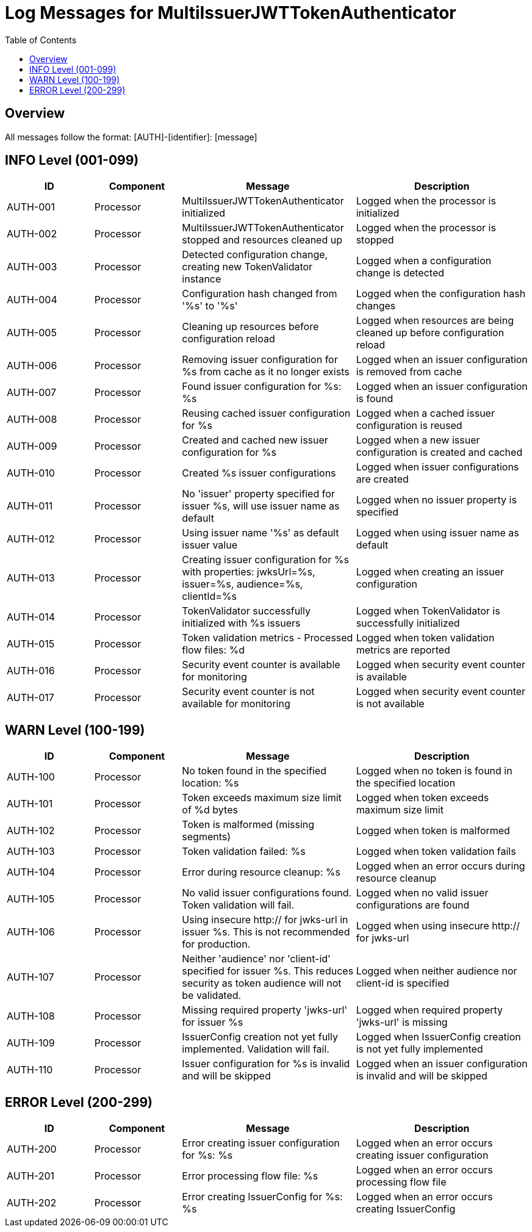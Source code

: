 = Log Messages for MultiIssuerJWTTokenAuthenticator
:toc: left
:toclevels: 2

== Overview

All messages follow the format: [AUTH]-[identifier]: [message]

== INFO Level (001-099)

[cols="1,1,2,2", options="header"]
|===
|ID |Component |Message |Description
|AUTH-001 |Processor |MultiIssuerJWTTokenAuthenticator initialized |Logged when the processor is initialized
|AUTH-002 |Processor |MultiIssuerJWTTokenAuthenticator stopped and resources cleaned up |Logged when the processor is stopped
|AUTH-003 |Processor |Detected configuration change, creating new TokenValidator instance |Logged when a configuration change is detected
|AUTH-004 |Processor |Configuration hash changed from '%s' to '%s' |Logged when the configuration hash changes
|AUTH-005 |Processor |Cleaning up resources before configuration reload |Logged when resources are being cleaned up before configuration reload
|AUTH-006 |Processor |Removing issuer configuration for %s from cache as it no longer exists |Logged when an issuer configuration is removed from cache
|AUTH-007 |Processor |Found issuer configuration for %s: %s |Logged when an issuer configuration is found
|AUTH-008 |Processor |Reusing cached issuer configuration for %s |Logged when a cached issuer configuration is reused
|AUTH-009 |Processor |Created and cached new issuer configuration for %s |Logged when a new issuer configuration is created and cached
|AUTH-010 |Processor |Created %s issuer configurations |Logged when issuer configurations are created
|AUTH-011 |Processor |No 'issuer' property specified for issuer %s, will use issuer name as default |Logged when no issuer property is specified
|AUTH-012 |Processor |Using issuer name '%s' as default issuer value |Logged when using issuer name as default
|AUTH-013 |Processor |Creating issuer configuration for %s with properties: jwksUrl=%s, issuer=%s, audience=%s, clientId=%s |Logged when creating an issuer configuration
|AUTH-014 |Processor |TokenValidator successfully initialized with %s issuers |Logged when TokenValidator is successfully initialized
|AUTH-015 |Processor |Token validation metrics - Processed flow files: %d |Logged when token validation metrics are reported
|AUTH-016 |Processor |Security event counter is available for monitoring |Logged when security event counter is available
|AUTH-017 |Processor |Security event counter is not available for monitoring |Logged when security event counter is not available
|===

== WARN Level (100-199)

[cols="1,1,2,2", options="header"]
|===
|ID |Component |Message |Description
|AUTH-100 |Processor |No token found in the specified location: %s |Logged when no token is found in the specified location
|AUTH-101 |Processor |Token exceeds maximum size limit of %d bytes |Logged when token exceeds maximum size limit
|AUTH-102 |Processor |Token is malformed (missing segments) |Logged when token is malformed
|AUTH-103 |Processor |Token validation failed: %s |Logged when token validation fails
|AUTH-104 |Processor |Error during resource cleanup: %s |Logged when an error occurs during resource cleanup
|AUTH-105 |Processor |No valid issuer configurations found. Token validation will fail. |Logged when no valid issuer configurations are found
|AUTH-106 |Processor |Using insecure http:// for jwks-url in issuer %s. This is not recommended for production. |Logged when using insecure http:// for jwks-url
|AUTH-107 |Processor |Neither 'audience' nor 'client-id' specified for issuer %s. This reduces security as token audience will not be validated. |Logged when neither audience nor client-id is specified
|AUTH-108 |Processor |Missing required property 'jwks-url' for issuer %s |Logged when required property 'jwks-url' is missing
|AUTH-109 |Processor |IssuerConfig creation not yet fully implemented. Validation will fail. |Logged when IssuerConfig creation is not yet fully implemented
|AUTH-110 |Processor |Issuer configuration for %s is invalid and will be skipped |Logged when an issuer configuration is invalid and will be skipped
|===

== ERROR Level (200-299)

[cols="1,1,2,2", options="header"]
|===
|ID |Component |Message |Description
|AUTH-200 |Processor |Error creating issuer configuration for %s: %s |Logged when an error occurs creating issuer configuration
|AUTH-201 |Processor |Error processing flow file: %s |Logged when an error occurs processing flow file
|AUTH-202 |Processor |Error creating IssuerConfig for %s: %s |Logged when an error occurs creating IssuerConfig
|===
